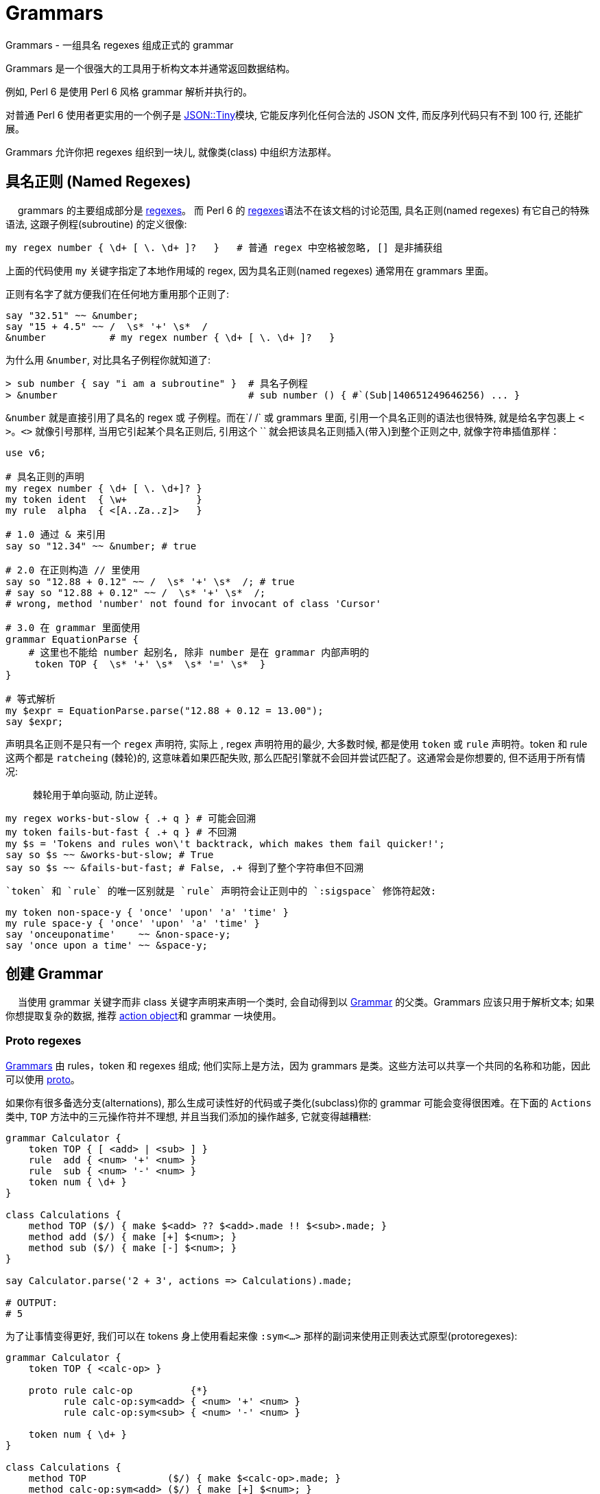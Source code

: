# Grammars

Grammars - 一组具名 regexes 组成正式的 grammar

Grammars 是一个很强大的工具用于析构文本并通常返回数据结构。

例如, Perl 6 是使用 Perl 6 风格 grammar 解析并执行的。

对普通 Perl 6 使用者更实用的一个例子是 link:https://github.com/moritz/json[JSON::Tiny]模块, 它能反序列化任何合法的 JSON 文件, 而反序列代码只有不到 100 行, 还能扩展。

Grammars 允许你把 regexes 组织到一块儿, 就像类(class) 中组织方法那样。


## 具名正则 (Named Regexes)
　
grammars 的主要组成部分是 link:http://doc.perl6.org/language/regexes[regexes]。 而 Perl 6 的 link:http://doc.perl6.org/language/regexes[regexes]语法不在该文档的讨论范围, 具名正则(named regexes) 有它自己的特殊语法, 这跟子例程(subroutine) 的定义很像:

``` perl
my regex number { \d+ [ \. \d+ ]?   }   # 普通 regex 中空格被忽略, [] 是非捕获组
```

上面的代码使用 `my` 关键字指定了本地作用域的 regex, 因为具名正则(named regexes) 通常用在 grammars 里面。

正则有名字了就方便我们在任何地方重用那个正则了:

``` perl
say "32.51" ~~ &number;
say "15 + 4.5" ~~ /  \s* '+' \s*  /
&number           # my regex number { \d+ [ \. \d+ ]?   }  
```

为什么用 `&number`, 对比具名子例程你就知道了:

``` perl
> sub number { say "i am a subroutine" }  # 具名子例程
> &number                                 # sub number () { #`(Sub|140651249646256) ... }
```

`&number` 就是直接引用了具名的 regex 或 子例程。而在`/ /` 或 grammars 里面, 引用一个具名正则的语法也很特殊, 就是给名字包裹上 `< >`。`<>` 就像引号那样, 当用它引起某个具名正则后, 引用这个 `` 就会把该具名正则插入(带入)到整个正则之中, 就像字符串插值那样：

``` perl
use v6;

# 具名正则的声明
my regex number { \d+ [ \. \d+]? }  
my token ident  { \w+            }
my rule  alpha  { <[A..Za..z]>   }

# 1.0 通过 & 来引用
say so "12.34" ~~ &number; # true

# 2.0 在正则构造 // 里使用
say so "12.88 + 0.12" ~~ /  \s* '+' \s*  /; # true
# say so "12.88 + 0.12" ~~ /  \s* '+' \s*  /;
# wrong, method 'number' not found for invocant of class 'Cursor'

# 3.0 在 grammar 里面使用
grammar EquationParse {
    # 这里也不能给 number 起别名, 除非 number 是在 grammar 内部声明的
     token TOP {  \s* '+' \s*  \s* '=' \s*  }
}

# 等式解析
my $expr = EquationParse.parse("12.88 + 0.12 = 13.00");
say $expr;

```

声明具名正则不是只有一个 `regex` 声明符, 实际上 , regex 声明符用的最少, 大多数时候, 都是使用 `token` 或 `rule` 声明符。token 和 rule 这两个都是 `ratcheing` (棘轮)的, 这意味着如果匹配失败, 那么匹配引擎就不会回并尝试匹配了。这通常会是你想要的, 但不适用于所有情况:

> 棘轮用于单向驱动, 防止逆转。

``` perl
my regex works-but-slow { .+ q } # 可能会回溯
my token fails-but-fast { .+ q } # 不回溯
my $s = 'Tokens and rules won\'t backtrack, which makes them fail quicker!';
say so $s ~~ &works-but-slow; # True
say so $s ~~ &fails-but-fast; # False, .+ 得到了整个字符串但不回溯
```

 `token` 和 `rule` 的唯一区别就是 `rule` 声明符会让正则中的 `:sigspace` 修饰符起效:

``` perl
my token non-space-y { 'once' 'upon' 'a' 'time' }
my rule space-y { 'once' 'upon' 'a' 'time' }
say 'onceuponatime'    ~~ &non-space-y;
say 'once upon a time' ~~ &space-y;
```

## 创建 Grammar
　
当使用 grammar 关键字而非 class 关键字声明来声明一个类时, 会自动得到以 link:https://docs.perl6.org/type/Grammar[Grammar] 的父类。Grammars 应该只用于解析文本; 如果你想提取复杂的数据, 推荐 link:http://doc.perl6.org/language/grammars#Action_Objects[action object]和 grammar 一块使用。

### Proto regexes

link:https://docs.perl6.org/type/Grammar[Grammars] 由 rules，token 和 regexes 组成; 他们实际上是方法，因为 grammars 是类。这些方法可以共享一个共同的名称和功能，因此可以使用 link:https://docs.perl6.org/syntax/proto[proto]。

如果你有很多备选分支(alternations), 那么生成可读性好的代码或子类化(subclass)你的 grammar 可能会变得很困难。在下面的 `Actions` 类中, `TOP` 方法中的三元操作符并不理想, 并且当我们添加的操作越多, 它就变得越糟糕:

```perl6
grammar Calculator {
    token TOP { [ <add> | <sub> ] }
    rule  add { <num> '+' <num> }
    rule  sub { <num> '-' <num> }
    token num { \d+ }
}

class Calculations {
    method TOP ($/) { make $<add> ?? $<add>.made !! $<sub>.made; }
    method add ($/) { make [+] $<num>; }
    method sub ($/) { make [-] $<num>; }
}

say Calculator.parse('2 + 3', actions => Calculations).made;

# OUTPUT:
# 5
```

为了让事情变得更好, 我们可以在 tokens 身上使用看起来像 `:sym<...>` 那样的副词来使用正则表达式原型(protoregexes):

```perl6
grammar Calculator {
    token TOP { <calc-op> }

    proto rule calc-op          {*}
          rule calc-op:sym<add> { <num> '+' <num> }
          rule calc-op:sym<sub> { <num> '-' <num> }

    token num { \d+ }
}

class Calculations {
    method TOP              ($/) { make $<calc-op>.made; }
    method calc-op:sym<add> ($/) { make [+] $<num>; }
    method calc-op:sym<sub> ($/) { make [-] $<num>; }
}

say Calculator.parse('2 + 3', actions => Calculations).made;

# OUTPUT:
# 5
```

在这个 grammar 中, 备选分支(alternation)已经被 `<calc-op>` 替换掉了, 它实质上是我们将要创建的一组值的名字。我们通过使用 `proto rule calc-op` 定义了一个 rule 原型类型(prototype) 来达成。我们之前的每一个备选分支已经被新的 rule `calc-op` 替换掉了并且备选分支的名字被附加上了 `:sym<>` 副词。

在 actions 类中, 我们现在摆脱了三目操作符, 仅仅只在 `$<calc-op>` 匹配对象上接收 `.made` 值。并且单独备选分支的 actions 现在和 grammar 遵守相同的命名模式:  `method calc-op:sym<add>` 和 `method calc-op:sym<sub>`。

当你子类化(subclass)那个 grammar 和 actions 类的时候才能看到这个方法的真正魅力。假设我们想为 calculator 增加一个乘法功能:

```perl6
grammar BetterCalculator is Calculator {
    rule calc-op:sym<mult> { <num> '*' <num> }
}

class BetterCalculations is Calculations {
    method calc-op:sym<mult> ($/) { make [*] $<num> }
}

say BetterCalculator.parse('2 * 3', actions => BetterCalculations).made;

# OUTPUT:
# 6
```

所有我们需要添加的就是为 `calc-op` 组添加额外的 rule 和 action, 感谢正则表达式原型(protoregexes), 所有的东西都能正常工作。

## 特殊的 Tokens

### TOP

```perl6
grammar Foo {
    token TOP { \d+ }
}
```

The TOP token is the default first token attempted to match when parsing with a grammar—the root of the tree. Note that if you're parsing with .parse method, token TOP is automatically anchored to the start and end of the string (see also: .subparse).

`TOP` token 是默认的第一个尝试去匹配的 token , 当解析一个 grammar 的时候 - 那颗树的根。注意如果你正使用 `.parse` 方法进行解析, 那么 token TOP 被自动地锚定到字符串的开头和结尾(再看看 `.subparse`)。

使用 `rule TOP` 或 `regex TOP` 也是可以接受的。

在 `.parse`、`.subparse` 或 `.parsefile` Grammar 方法中使用 `:rule` 命名参数可以选择一个不同的 token 来进行首次匹配。

### ws

当使用 `rule` 而非 `token` 时, 原子(atom)后面的任何空白(whitespace)被转换为一个对 `ws` 的非捕获调用。即:

```perl6
rule entry { <key> ’=’ <value> }
```

等价于:

```perl6
token entry { <key> <.ws> ’=’ <.ws> <value> <.ws> } # . = non-capturing
```

默认的 `ws` 匹配"空白"(whitespace), 例如空格序列(不管什么类型)、换行符、unspaces、或 heredocs。

提供你自己的 `ws` token 是极好的:

```perl6
grammar Foo {
    rule TOP { \d \d }
}.parse: "4   \n\n 5"; # Succeeds

grammar Bar {
    rule TOP { \d \d }
    token ws { \h*   }
}.parse: "4   \n\n 5"; # Fails
```

上面的例子中, 在 Bar Gramamr 中重写了自己的 `ws`, 只匹配水平空白符, 所以 `\n\n` 匹配失败。

### sym

`<sym>` token 可以在原型正则表达式(proto regex) 中使用，以匹配那个特定正则表达式的 `:sym` 副词的字符串值：

```perl6
grammar Foo {
    token TOP { <letter>+ }
    proto token letter {*}
    token letter:sym<P> { <sym> }
    token letter:sym<e> { <sym> }
    token letter:sym<r> { <sym> }
    token letter:sym<l> { <sym> }
    token letter:sym<*> {   .   }
}.parse("I ♥ Perl", actions => class {
    method TOP($/) { make $<letter>.grep(*.<sym>).join }
}).made.say; # OUTPUT: «Perl␤» 
```

当你已经将原型正则表达式与要匹配的字符串区分开来时，这很方便，因为使用 `<sym>` token 可防止重复这些字符串。


### 总是成功断言

`<?>` is the always succeed assertion(总是匹配成功). 当它用作 grammar 中的 token 时, 它可以被用于触发一个 Action 类方法。在下面的 grammar 中, 我们查找阿拉伯数字并且使用 `always succeed assertion` 定义一个 succ token。

在 action 类中, 我们使用对 succ 方法的调用来设置(在这个例子中, 我们在 @!numbers 中准备了一个新元素)。在 `digit` 方法中, 我们把阿拉伯数字转换为梵文数字并且把它添加到 @!numbers 数组的最后一个元素中。多亏了 `succ`, 最后一个元素总是当前正被解析的 `digit` 数字的数。

```perl6
grammar Digifier {
    rule TOP {
        [ <.succ> <digit>+ ]+
    }
    token succ   { <?> }
    token digit { <[0..9]> }
}

class Devanagari {
    has @!numbers;
    method digit ($/) { @!numberslink:2358[*-1] ~= $/.ord.&[+].chr }
    method succ  ($)  { @!numbers.push: ''     }
    method TOP   ($/) { make @!numbers[^(*-1)] }
}

say Digifier.parse('255 435 777', actions => Devanagari.new).made;
# OUTPUT:
# (२५५ ४३५ ७७७)
```

## Grammar 中的方法

在 grammar 中使用 `method` 代替 `rule` 或 `token` 也是可以的, 只要它们返回一个 link:https://docs.perl6.org/type/Cursor[Cursor] 类型:

```perl6
grammar DigitMatcher {
    method TOP (:$full-unicode) {
        $full-unicode ?? self.num-full !! self.num-basic;
    }
    token num-full  { \d+ }
    token num-basic { <[0..9]>+ }
}
```

上面的 grammar 会根据 parse 方法提供的参数尝试不同的匹配:

```perl6
say +DigitMatcher.subparse: '12७१७९०९', args => \(:full-unicode);
# OUTPUT:
# 12717909

say +DigitMatcher.subparse: '12७१७९०९', args => \(:!full-unicode);
# OUTPUT:
# 12
```

## Action Object
　
一个成功的 grammar 匹配会给你一棵匹配对象(Match objects)的解析树, 匹配树(match tree)到达的越深, 则 grammar 中的分支越多, 那么在匹配树中航行以获取你真正感兴趣的东西就变的越来越困难。

为了避免你在匹配树(match tree)中迷失, 你可以提供一个 action object。grammar 中每次解析成功一个具名规则(named rule)之后, 它就会尝试调用一个和该 grammar rule 同名的方法, 并传递给这个方法一个`Match` 对象作为位置参数。如果不存在这样的同名方法, 就跳过。

这儿有一个例子来说明 grammar 和 action：

``` perl
use v6;

grammar TestGrammar {
    token TOP { ^ \d+ $ }
}

class TestActions {
    method TOP($/) {
        $/.make(2 + $/);  # 等价于 $/.make: 2 + $/
    }
}
my $actions = TestActions.new; # 创建 Action 实例
my $match   = TestGrammar.parse('40', :$actions);
say $match;       # ｢40｣
say $match.made;  # 42
```

`TestActions` 的一个实例变量作为具名参数 `actions` 被传递给 `parse` 调用, 然后当 token `TOP` 匹配成功之后, 就会自动调用方法 `TOP`, 并传递匹配对象(match object) 作为方法的参数。

为了让参数是匹配对象更清楚, 上面的例子使用 `$/` 作为 action 方法的参数名, 尽管那仅仅是一个方便的约定, 跟内在无关。 `$match` 也可以。(尽管使用 `$/`可以提供把 `$`作为`$/`的缩写的优势。)

下面是一个更有说服力的例子:

``` perl
use v6;

grammar KeyValuePairs {
    token TOP {
        [<pair> \n+]*
    }
 
    token ws {
        \h*
    }
 
    rule pair {
        <key=.identifier> '=' <value=.identifier>
    }
    token identifier {
        \w+
    }
}

class KeyValuePairsActions {
    method pair      ($/) {
        $/.make: $<key>.made => $<value>.made
    }
    method identifier($/) {
        # 子例程 `make` 和在 $/ 上调用 .make 相同
        make ~$/
    }
    method TOP ($match) {
        # TOP 方法的参数可以使用任意变量名, 而不仅仅是 $/ 
        $match.make: $match<pair>».made
    }
}

my $res = KeyValuePairs.parse(q:to/EOI/, :actions(KeyValuePairsActions)).made;
    second=b
    hits=42
    perl=6
    EOI
for @$res -> $p {
    say "Key: $p.key()\tValue: $p.value()";
}
```

这会输出:

``` perl
Key: second     Value: b
Key: hits       Value: 42
Key: perl       Value: 6
```

`pair` 这个 rule, 解析一对由等号分割的 pair, 并且给 `identifier` 这个 token 各自起了别名。对应的 action 方法构建了一个 `Pair` 对象, 并使用子匹配对象(sub match objects)的 `.made` 属性。这也暴露了一个事实: submatches 的 action 方法在那些调用正则/外部正则之前就被调用。所以 action 方法是按后续调用的。

名为 `TOP` 的 action 方法仅仅把由 `pair` 这个 rule 的多重匹配组成的所有对象收集到一块, 然后以一个列表的方式返回。

注意 `KeyValuePairsActions` 是作为一个类型对象(type object)传递给方法 `parse`的, 这是因为 action 方法中没有一个使用属性(属性只能通过实例来访问)。

其它情况下, action 方法可能会在属性中保存状态。 那么这当然需要你传递一个实例给 `parse` 方法。

注意, `token ws` 有点特殊: 当 `:sigspace` 开启的时候(就是我们使用 `rule`的时候), 我们覆写的 `ws` 会替换某些空白序列。这就是为什么 `rule pair` 中等号两边的空格解析没有问题并且闭合 `}` 之前的空白不会狼吞虎咽地吃下换行符, 因为换行符在 `TOP` token 已经占位置了, 并且 token 不会回溯。

``` perl
# ws 的内置定义
/ <.ws> /                # match "whitespace":
                         #   \s+ if it's between two \w characters,
                         #   \s* otherwise

> my token ws { \h* } # 重写 ws 这个内置的 token
> say so "\n" ~~ &ws # True
```

所以 `<.ws>` 内置的定义是：如果空白在两个 `\w` 单词字符之间, 则意思为 `\s+`, 否则为 `\s*`。 我们可以重写 `ws` 关于空白的定义, 重新定义我们需要的空白。比如把 `ws` 定义为 `{ \h* }` 就是所有水平空白符, 甚至可以将`ws` 定义为非空白字符。例如: `token ws { 'x' }`
